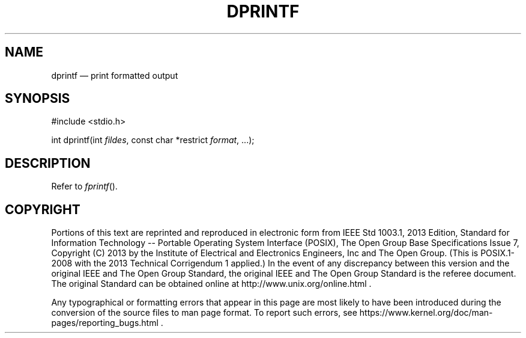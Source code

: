 '\" et
.TH DPRINTF "3" 2013 "IEEE/The Open Group" "POSIX Programmer's Manual"

.SH NAME
dprintf \(em print formatted output
.SH SYNOPSIS
.LP
.nf
#include <stdio.h>
.P
int dprintf(int \fIfildes\fP, const char *restrict \fIformat\fP, ...);
.fi
.SH DESCRIPTION
Refer to
.IR "\fIfprintf\fR\^(\|)".
.SH COPYRIGHT
Portions of this text are reprinted and reproduced in electronic form
from IEEE Std 1003.1, 2013 Edition, Standard for Information Technology
-- Portable Operating System Interface (POSIX), The Open Group Base
Specifications Issue 7, Copyright (C) 2013 by the Institute of
Electrical and Electronics Engineers, Inc and The Open Group.
(This is POSIX.1-2008 with the 2013 Technical Corrigendum 1 applied.) In the
event of any discrepancy between this version and the original IEEE and
The Open Group Standard, the original IEEE and The Open Group Standard
is the referee document. The original Standard can be obtained online at
http://www.unix.org/online.html .

Any typographical or formatting errors that appear
in this page are most likely
to have been introduced during the conversion of the source files to
man page format. To report such errors, see
https://www.kernel.org/doc/man-pages/reporting_bugs.html .
